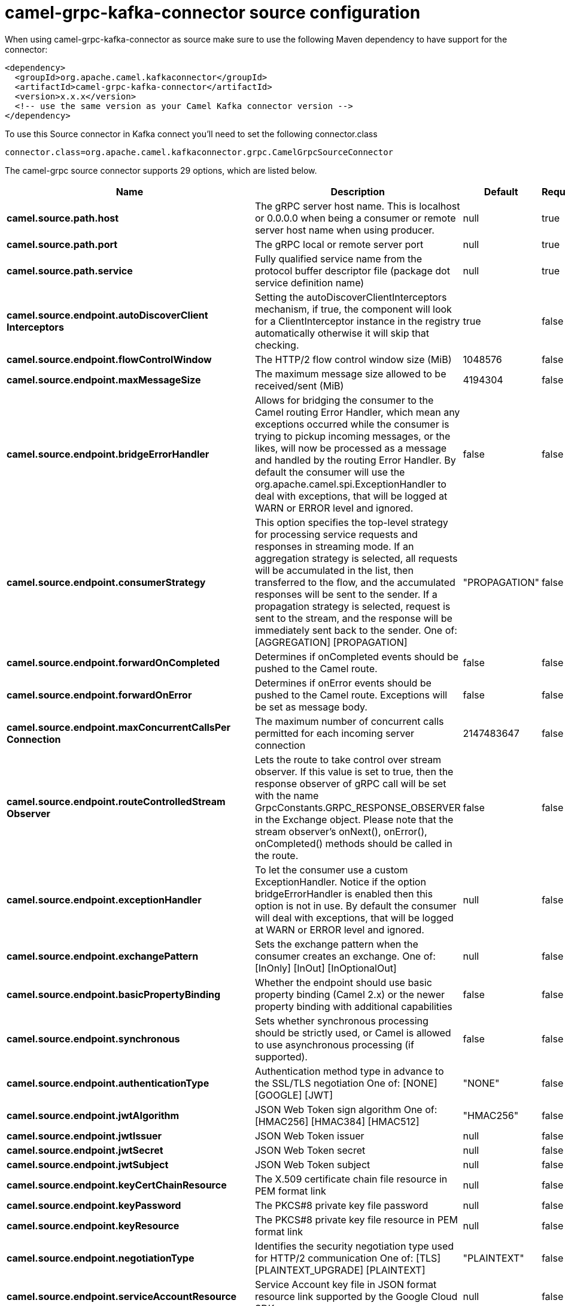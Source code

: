 // kafka-connector options: START
[[camel-grpc-kafka-connector-source]]
= camel-grpc-kafka-connector source configuration

When using camel-grpc-kafka-connector as source make sure to use the following Maven dependency to have support for the connector:

[source,xml]
----
<dependency>
  <groupId>org.apache.camel.kafkaconnector</groupId>
  <artifactId>camel-grpc-kafka-connector</artifactId>
  <version>x.x.x</version>
  <!-- use the same version as your Camel Kafka connector version -->
</dependency>
----

To use this Source connector in Kafka connect you'll need to set the following connector.class

[source,java]
----
connector.class=org.apache.camel.kafkaconnector.grpc.CamelGrpcSourceConnector
----


The camel-grpc source connector supports 29 options, which are listed below.



[width="100%",cols="2,5,^1,1,1",options="header"]
|===
| Name | Description | Default | Required | Priority
| *camel.source.path.host* | The gRPC server host name. This is localhost or 0.0.0.0 when being a consumer or remote server host name when using producer. | null | true | HIGH
| *camel.source.path.port* | The gRPC local or remote server port | null | true | HIGH
| *camel.source.path.service* | Fully qualified service name from the protocol buffer descriptor file (package dot service definition name) | null | true | HIGH
| *camel.source.endpoint.autoDiscoverClient Interceptors* | Setting the autoDiscoverClientInterceptors mechanism, if true, the component will look for a ClientInterceptor instance in the registry automatically otherwise it will skip that checking. | true | false | MEDIUM
| *camel.source.endpoint.flowControlWindow* | The HTTP/2 flow control window size (MiB) | 1048576 | false | MEDIUM
| *camel.source.endpoint.maxMessageSize* | The maximum message size allowed to be received/sent (MiB) | 4194304 | false | MEDIUM
| *camel.source.endpoint.bridgeErrorHandler* | Allows for bridging the consumer to the Camel routing Error Handler, which mean any exceptions occurred while the consumer is trying to pickup incoming messages, or the likes, will now be processed as a message and handled by the routing Error Handler. By default the consumer will use the org.apache.camel.spi.ExceptionHandler to deal with exceptions, that will be logged at WARN or ERROR level and ignored. | false | false | MEDIUM
| *camel.source.endpoint.consumerStrategy* | This option specifies the top-level strategy for processing service requests and responses in streaming mode. If an aggregation strategy is selected, all requests will be accumulated in the list, then transferred to the flow, and the accumulated responses will be sent to the sender. If a propagation strategy is selected, request is sent to the stream, and the response will be immediately sent back to the sender. One of: [AGGREGATION] [PROPAGATION] | "PROPAGATION" | false | MEDIUM
| *camel.source.endpoint.forwardOnCompleted* | Determines if onCompleted events should be pushed to the Camel route. | false | false | MEDIUM
| *camel.source.endpoint.forwardOnError* | Determines if onError events should be pushed to the Camel route. Exceptions will be set as message body. | false | false | MEDIUM
| *camel.source.endpoint.maxConcurrentCallsPer Connection* | The maximum number of concurrent calls permitted for each incoming server connection | 2147483647 | false | MEDIUM
| *camel.source.endpoint.routeControlledStream Observer* | Lets the route to take control over stream observer. If this value is set to true, then the response observer of gRPC call will be set with the name GrpcConstants.GRPC_RESPONSE_OBSERVER in the Exchange object. Please note that the stream observer's onNext(), onError(), onCompleted() methods should be called in the route. | false | false | MEDIUM
| *camel.source.endpoint.exceptionHandler* | To let the consumer use a custom ExceptionHandler. Notice if the option bridgeErrorHandler is enabled then this option is not in use. By default the consumer will deal with exceptions, that will be logged at WARN or ERROR level and ignored. | null | false | MEDIUM
| *camel.source.endpoint.exchangePattern* | Sets the exchange pattern when the consumer creates an exchange. One of: [InOnly] [InOut] [InOptionalOut] | null | false | MEDIUM
| *camel.source.endpoint.basicPropertyBinding* | Whether the endpoint should use basic property binding (Camel 2.x) or the newer property binding with additional capabilities | false | false | MEDIUM
| *camel.source.endpoint.synchronous* | Sets whether synchronous processing should be strictly used, or Camel is allowed to use asynchronous processing (if supported). | false | false | MEDIUM
| *camel.source.endpoint.authenticationType* | Authentication method type in advance to the SSL/TLS negotiation One of: [NONE] [GOOGLE] [JWT] | "NONE" | false | MEDIUM
| *camel.source.endpoint.jwtAlgorithm* | JSON Web Token sign algorithm One of: [HMAC256] [HMAC384] [HMAC512] | "HMAC256" | false | MEDIUM
| *camel.source.endpoint.jwtIssuer* | JSON Web Token issuer | null | false | MEDIUM
| *camel.source.endpoint.jwtSecret* | JSON Web Token secret | null | false | MEDIUM
| *camel.source.endpoint.jwtSubject* | JSON Web Token subject | null | false | MEDIUM
| *camel.source.endpoint.keyCertChainResource* | The X.509 certificate chain file resource in PEM format link | null | false | MEDIUM
| *camel.source.endpoint.keyPassword* | The PKCS#8 private key file password | null | false | MEDIUM
| *camel.source.endpoint.keyResource* | The PKCS#8 private key file resource in PEM format link | null | false | MEDIUM
| *camel.source.endpoint.negotiationType* | Identifies the security negotiation type used for HTTP/2 communication One of: [TLS] [PLAINTEXT_UPGRADE] [PLAINTEXT] | "PLAINTEXT" | false | MEDIUM
| *camel.source.endpoint.serviceAccountResource* | Service Account key file in JSON format resource link supported by the Google Cloud SDK | null | false | MEDIUM
| *camel.source.endpoint.trustCertCollectionResource* | The trusted certificates collection file resource in PEM format for verifying the remote endpoint's certificate | null | false | MEDIUM
| *camel.component.grpc.bridgeErrorHandler* | Allows for bridging the consumer to the Camel routing Error Handler, which mean any exceptions occurred while the consumer is trying to pickup incoming messages, or the likes, will now be processed as a message and handled by the routing Error Handler. By default the consumer will use the org.apache.camel.spi.ExceptionHandler to deal with exceptions, that will be logged at WARN or ERROR level and ignored. | false | false | MEDIUM
| *camel.component.grpc.basicPropertyBinding* | Whether the component should use basic property binding (Camel 2.x) or the newer property binding with additional capabilities | false | false | LOW
|===



The camel-grpc sink connector has no converters out of the box.





The camel-grpc sink connector has no transforms out of the box.





The camel-grpc sink connector has no aggregation strategies out of the box.
// kafka-connector options: END
